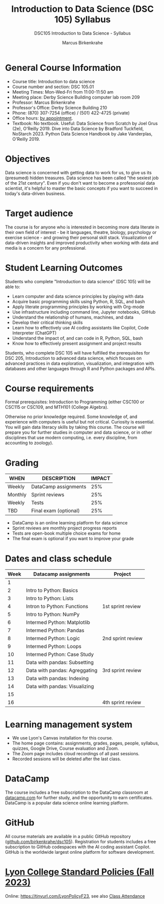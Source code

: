 #+title: Introduction to Data Science (DSC 105) Syllabus
#+author: Marcus Birkenkrahe
#+startup: overview hideblocks indent
#+subtitle: DSC105 Introduction to Data Science - Syllabus
#+attr_html: :width 400px:
[[../img/dsc105.png]]

* General Course Information

- Course title: Introduction to data science
- Course number and section: DSC 105.01
- Meeting Times: Mon-Wed-Fri from 11:00-11:50 am
- Meeting place: Derby Science Building computer lab room 209
- Professor: Marcus Birkenkrahe
- Professor's Office: Derby Science Building 210
- Phone: (870) 307-7254 (office) / (501) 422-4725 (private)
- Office hours: [[https://calendar.app.google/Gia6y45ddYgyYE5XA][by appointment]].
- Textbook: No textbook. Useful: Data Science from Scratch by Joel
  Grus (2e), O'Reilly 2019. Dive into Data Science by Bradford
  Tuckfield, NoStarch 2023. Python Data Science Handbook by Jake
  Vanderplas, O'Reilly 2019.

* Objectives

Data science is concerned with getting data to work for us, to give us
its (presumed) hidden treasures. Data science has been called "the
sexiest job of the 21st century". Even if you don't want to become a
professonial data scientist, it's helpful to master the basic concepts
if you want to succeed in today's data-driven business.

* Target audience

The course is for anyone who is interested in becoming more data
literate in their own field of interest - be it languages, theatre,
biology, psychology or exercise science - and growing their personal
skill stack. Visualization of data-driven insights and improved
productivity when working with data and media is a concern for any
professional.

* Student Learning Outcomes

Students who complete "Introduction to data science" (DSC 105) will be
able to:

- Learn computer and data science principles by playing with data
- Acquire basic programming skills using Python, R, SQL, and bash
- Apply literate programming principles by working with Org-mode
- Use infrastructure including command line, Jupyter notebooks, GitHub
- Understand the relationship of humans, machines, and data
- Develop their critical thinking skills
- Learn how to effectively use AI coding assistants like Copilot, Code
  Interpreter (ChatGPT)
- Understand the impact of, and can code in R, Python, SQL, bash
- Know how to effectively present assignment and project results

Students, who complete DSC 105 will have fulfilled the prerequisites
for DSC 205, Introduction to advanced data science, which focuses on
advanced practices in data exploration, visualization, and integration
with databases and other languages through R and Python packages and
APIs.

* Course requirements

Formal prerequisites: Introduction to Programming (either CSC100 or
CSC115 or CSC109, and MTH101 (College Algebra).

Otherwise no prior knowledge required. Some knowledge of, and
experience with computers is useful but not critical. Curiosity is
essential. You will gain data literacy skills by taking this
course. The course will prepare you for further studies in computer
and data science, or in other disciplines that use modern computing,
i.e. every discipline, from accounting to zoology).

* Grading

| WHEN    | DESCRIPTION           | IMPACT |
|---------+-----------------------+--------|
| Weekly  | DataCamp assignments  |    25% |
| Monthly | Sprint reviews        |    25% |
| Weekly  | Tests                 |    25% |
| TBD     | Final exam (optional) |    25% |

- DataCamp is an online learning platform for data science
- Sprint reviews are monthly project progress reports
- Tests are open-book multiple choice exams for home
- The final exam is optional if you want to improve your grade

* Dates and class schedule

| Week | Datacamp assignments              | Project           |
|------+-----------------------------------+-------------------|
|    1 |                                   |                   |
|    2 | Intro to Python: Basics           |                   |
|    3 | Intro to Python: Lists            |                   |
|    4 | Intron to Python: Functions       | 1st sprint review |
|    5 | Intro to Python: NumPy            |                   |
|    6 | Intermed Python: Matplotlib       |                   |
|    7 | Intermed Python: Pandas           |                   |
|    8 | Intermed Python: Logic            | 2nd sprint review |
|    9 | Intermed Python: Loops            |                   |
|   10 | Intermed Python: Case Study       |                   |
|   11 | Data with pandas: Subsetting      |                   |
|   12 | Data with pandas: Agreggating     | 3rd sprint review |
|   13 | Data with pandas: Indexing        |                   |
|   14 | Data with pandas: Visualizing     |                   |
|   15 |                                   |                   |
|   16 |                                   | 4th sprint review |

* Learning management system

- We use Lyon's Canvas installation for this course.
- The home page contains: assignments, grades, pages, people,
  syllabus, quizzes, Google Drive, Course evaluation and Zoom.
- The Zoom page includes cloud recordings of all past sessions.
- Recorded sessions will be deleted after the last class.

* DataCamp

The course includes a free subscription to the DataCamp classroom at
[[https://datacamp.com/][datacamp.com]] for further study, and the opportunity to earn
certificates. DataCamp is a popular data science online learning
platform.

* GitHub

All course materials are available in a public GitHub repository
([[https://github.com/birkenkrahe/dsc105][github.com/birkenkrahe/dsc105]]). Registration for students
includes a free subscription to GitHub codespaces with the AI coding
assistant Copilot. GitHub is the worldwide largest online platform for
software development.

* [[https://docs.google.com/document/d/1ZaoAIX7rdBOsRntBxPk7TK77Vld9NXECVLvT9_Jovwc/edit?usp=sharing][Lyon College Standard Policies (Fall 2023)]]

Online: https://tinyurl.com/LyonPolicyF23, see also [[https://catalog.lyon.edu/class-attendance][Class Attendance]]
